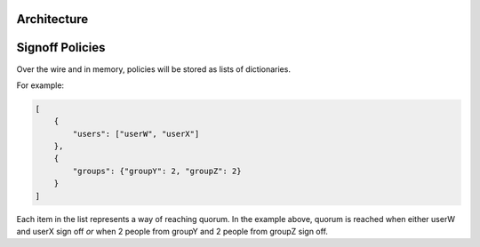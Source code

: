 
.. todo::

    explain purpose of signoff step


Architecture
************

.. graphviz::

    digraph "Signoffs Architecture" {
        "Signoffs Service" -> "Database";
        "Signoffs Service" -> "Balrog Admin API";
        "Signoffs Service" -> "Notifications Service";
        "Pipeline Service" -> "Signoffs Service";
        "Ship It UI" -> "Pipeline Service";
        "Ship It UI" -> "Signoffs Service";
        "User" -> "Ship It UI";
        "User" -> "Auth0";
        "User" -> "login.taskcluster.net";
        "Auth0" -> "Signoffs Service";
    }


Signoff Policies
****************

Over the wire and in memory, policies will be stored as lists of dictionaries.

For example:

.. code-block:: json

    [
        {
            "users": ["userW", "userX"]
        },
        {
            "groups": {"groupY": 2, "groupZ": 2}
        }
    ]

Each item in the list represents a way of reaching quorum. In the example
above, quorum is reached when either userW and userX sign off *or* when
2 people from groupY and 2 people from groupZ sign off.
